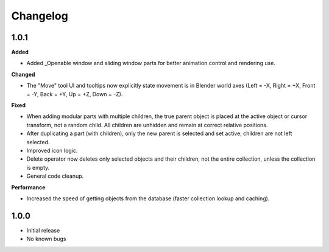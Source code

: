 Changelog
=========
1.0.1
-----
**Added**

- Added _Openable window and sliding window parts for better animation control and rendering use.

**Changed**

- The "Move" tool UI and tooltips now explicitly state movement is in Blender world axes (Left = -X, Right = +X, Front = -Y, Back = +Y, Up = +Z, Down = -Z).

**Fixed**

- When adding modular parts with multiple children, the true parent object is placed at the active object or cursor transform, not a random child. All children are unhidden and remain at correct relative positions.
- After duplicating a part (with children), only the new parent is selected and set active; children are not left selected.
- Improved icon logic.
- Delete operator now deletes only selected objects and their children, not the entire collection, unless the collection is empty.
- General code cleanup.

**Performance**

- Increased the speed of getting objects from the database (faster collection lookup and caching).

1.0.0
-----
- Initial release
- No known bugs
